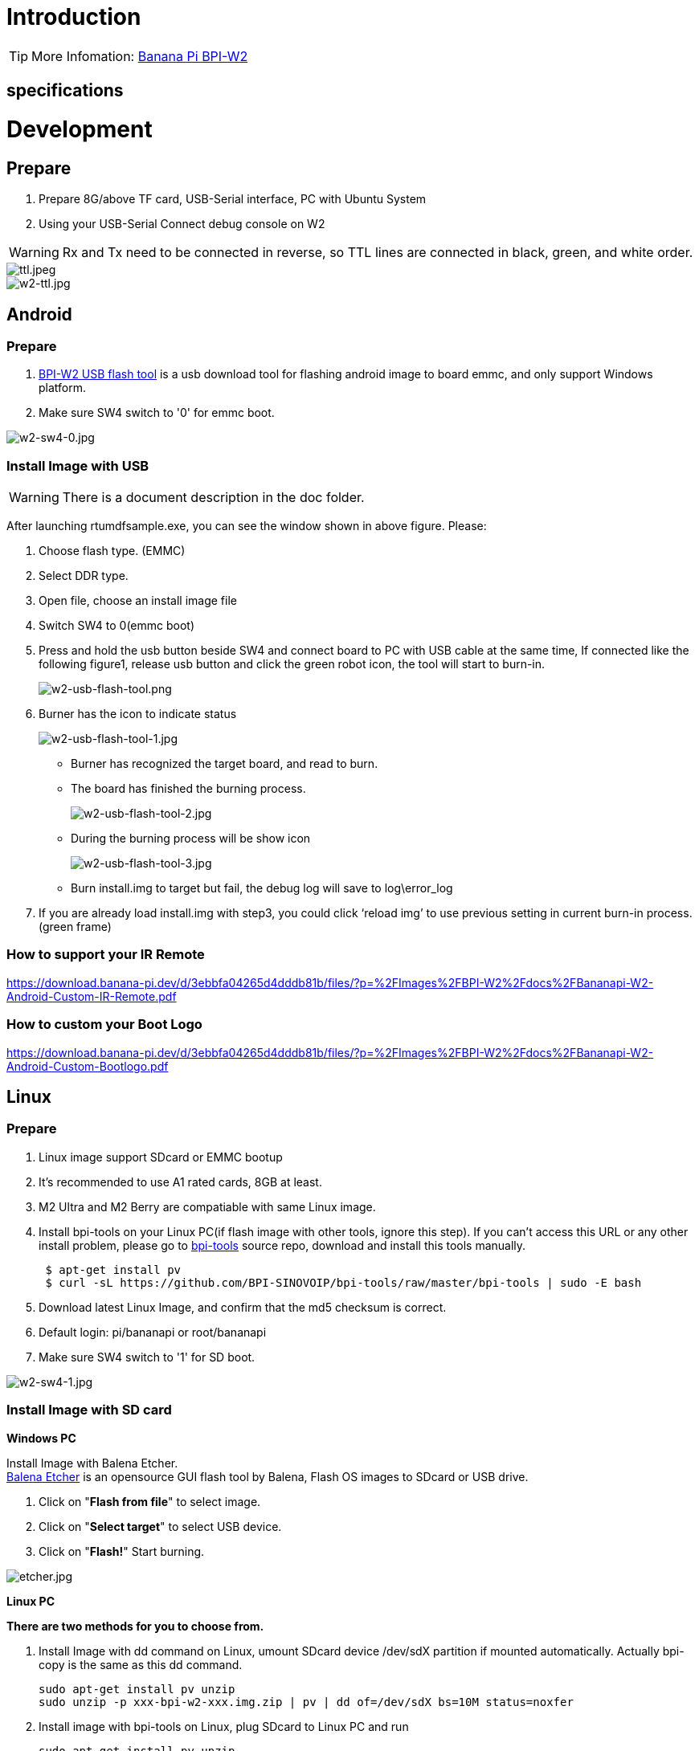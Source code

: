 = Introduction


TIP: More Infomation: link:/en/BPI-W2/BananaPi_BPI-W2[Banana Pi BPI-W2]

== specifications


= Development
== Prepare

. Prepare 8G/above TF card, USB-Serial interface, PC with Ubuntu System
. Using your USB-Serial Connect debug console on W2

WARNING: Rx and Tx need to be connected in reverse, so TTL lines are connected in black, green, and white order.

image::/picture/ttl.jpeg[ttl.jpeg]
image::/picture/w2-ttl.jpg[w2-ttl.jpg]

== Android
=== Prepare

. link:https://download.banana-pi.dev/d/3ebbfa04265d4dddb81b/files/?p=%2FTools%2Fimage_download_tools%2Fw2_android_usb_download_tool.zip[BPI-W2 USB flash tool] is a usb download tool for flashing android image to board emmc, and only support Windows platform.
. Make sure SW4 switch to '0' for emmc boot.

image::/picture/w2-sw4-0.jpg[w2-sw4-0.jpg]

=== Install Image with USB

WARNING:  There is a document description in the doc folder.

After launching rtumdfsample.exe, you can see the window shown in above figure. Please:

.	Choose flash type. (EMMC)
.	Select DDR type.
.	Open file, choose an install image file
.	Switch SW4 to 0(emmc boot)
.	Press and hold the usb button beside SW4 and connect board to PC with USB cable at the same time, If connected like the following figure1, release usb button and click the green robot icon, the tool will start to burn-in.
+
image::/picture/w2-usb-flash-tool.png[w2-usb-flash-tool.png]

.	Burner has the icon to indicate status
+
image::/picture/w2-usb-flash-tool-1.jpg[w2-usb-flash-tool-1.jpg]
- Burner has recognized the target board, and read to burn.
- The board has finished the burning process.
+
image::/picture/w2-usb-flash-tool-2.jpg[w2-usb-flash-tool-2.jpg]
- During the burning process will be show icon 
+
image::/picture/w2-usb-flash-tool-3.jpg[w2-usb-flash-tool-3.jpg]
-	Burn install.img to target but fail, the debug log will save to log\error_log

.	If you are already load install.img with step3, you could click ‘reload img’ to use previous setting in current burn-in process. (green frame)

=== How to support your IR Remote

https://download.banana-pi.dev/d/3ebbfa04265d4dddb81b/files/?p=%2FImages%2FBPI-W2%2Fdocs%2FBananapi-W2-Android-Custom-IR-Remote.pdf

=== How to custom your Boot Logo

https://download.banana-pi.dev/d/3ebbfa04265d4dddb81b/files/?p=%2FImages%2FBPI-W2%2Fdocs%2FBananapi-W2-Android-Custom-Bootlogo.pdf

== Linux
=== Prepare

. Linux image support SDcard or EMMC bootup
. It’s recommended to use A1 rated cards, 8GB at least.
. M2 Ultra and M2 Berry are compatiable with same Linux image.
. Install bpi-tools on your Linux PC(if flash image with other tools, ignore this step). If you can't access this URL or any other install problem, please go to link:https://github.com/bpi-sinovoip/bpi-tools[bpi-tools] source repo, download and install this tools manually.
+
```sh
 $ apt-get install pv
 $ curl -sL https://github.com/BPI-SINOVOIP/bpi-tools/raw/master/bpi-tools | sudo -E bash
```
. Download latest Linux Image, and confirm that the md5 checksum is correct.
. Default login: pi/bananapi or root/bananapi
. Make sure SW4 switch to '1' for SD boot.

image::/picture/w2-sw4-1.jpg[w2-sw4-1.jpg]

=== Install Image with SD card

**Windows PC**

Install Image with Balena Etcher. +
link:https://balena.io/etcher[Balena Etcher] is an opensource GUI flash tool by Balena, Flash OS images to SDcard or USB drive.

. Click on "**Flash from file**" to select image. 
. Click on "**Select target**" to select USB device. 
. Click on "**Flash!**" Start burning.

image::/picture/etcher.jpg[etcher.jpg]

**Linux PC**

**There are two methods for you to choose from.**


. Install Image with dd command on Linux, umount SDcard device /dev/sdX partition if mounted automatically. Actually bpi-copy is the same as this dd command.
+
```sh
sudo apt-get install pv unzip
sudo unzip -p xxx-bpi-w2-xxx.img.zip | pv | dd of=/dev/sdX bs=10M status=noxfer
```
. Install image with bpi-tools on Linux, plug SDcard to Linux PC and run
+
```sh
sudo apt-get install pv unzip
sudo bpi-copy xxx-bpi-w2-xxx.img.zip /dev/sdX
```

=== Install Image to eMMC

. Prepare a SDcard with Linux image flashed and bootup board with this SDcard.
. Unzip the image and copy it to a USB drive, plug the udisk to board and mount it.（If automatically mounted, ignore this step）
+
```sh
mount /dev/sdx /mnt
```
. There are two ways to install the linux image to board.
- Install with dd command.
+
```sh
sudo dd if=/mnt/xxx.bpi-w2-xxx.img of=/dev/mmcblk0 bs=10M status=noxfer
```
- Install the linux image in udisk with bpi-tools command
+
```sh
sudo bpi-copy xxx-bpi-w2-xxx.img.zip /dev/mmcblk0
```
. After download complete, power off safely and eject the SDcard.

== Advanced Development
=== SATA

. Mount dev on W2

- After insert sata interface, execute 
+
```sh
fdisk -l
mount /dev/sdx /mnt/xxx
```
+
image::/picture/w2_sata.jpg[w2_sata.jpg]

. If you meet some errors when you mount SATA, try these following commands:

- Create new partition
+
```SH
fdisk /dev/sdx
```
set your partition numbers and size, after created partitions, input "**wq**" to save and quit.

- Format the SATA
+
```SH
mkfs.ext2 /dev/sdx
```
- Mount sata
+
```sh
mount /dev/sdx /mnt/xxx
```

==== SSD
. After you success to insert SATA, we could input following commands to test SATA interface:
+
--
Test read speed
```sh
time dd if=/dev/xxx of=/dev/null bs=1M count=1000
```
Test write speed
```sh
time dd if=/dev/zero of=/dev/sdx bs=1M count=1000
```
--
+
image::/picture/w2_ssd_test.jpg[w2_ssd_test.jpg]

==== HDD
. After you success to insert SATA, we could input following commands to test SATA interface:
+
--
Test read speed
```sh
time dd if=/dev/xxx of=/dev/null bs=1M count=1000
```
Test write speed
```sh
time dd if=/dev/zero of=/dev/sdx bs=1M count=1000
```
--
+
image::/picture/w2_hdd_test.jpg[w2_hdd_test.jpg]

=== NetWork
=== GMAC

. iperf3 -c [server]
+
image::/picture/w2_iperf3_c.jpg[w2_iperf3_c.jpg]

. iperf3 -u -c [server]
+
image::/picture/w2_iperf3_u_c.jpg[w2_iperf3_u_c.jpg]

. iperf3 -s
+
image::/picture/w2_iperf3_s.jpg[w2_iperf3_s.jpg]

==== WiFi & BT
1.If you want to use WiFi or BT, you could use RTL8822BE module.

image::/picture/rtl8822be.jpg[rtl8822be.jpg]

==== STA
. Use commands to setup WiFi client
+
--
```sh
ip link set wlan0 up
iw dev wlan0 scan | grep SSID
vim /etc/wpa_supplicant/wpa_supplicant.conf
```
```sh
network={    
ssid="ssid"    
psk="password"    
priority=1 
}
```
```sh
wpa_supplicant -iwlan0 -c /etc/wpa_supplicant/wpa_supplicant.conf
dhclient wlan0
```
--

. Use UI interface to setup WiFi Client
+
image::/picture/rtl8822be_sta.jpg[rtl8822be_sta.jpg]

=== GPU
. Start OpenGL test
+
```sh
glmark2-es
```
. glmark2 Score: 30
+
image::/picture/m3_gpu_test.png[m3_gpu_test.png]








